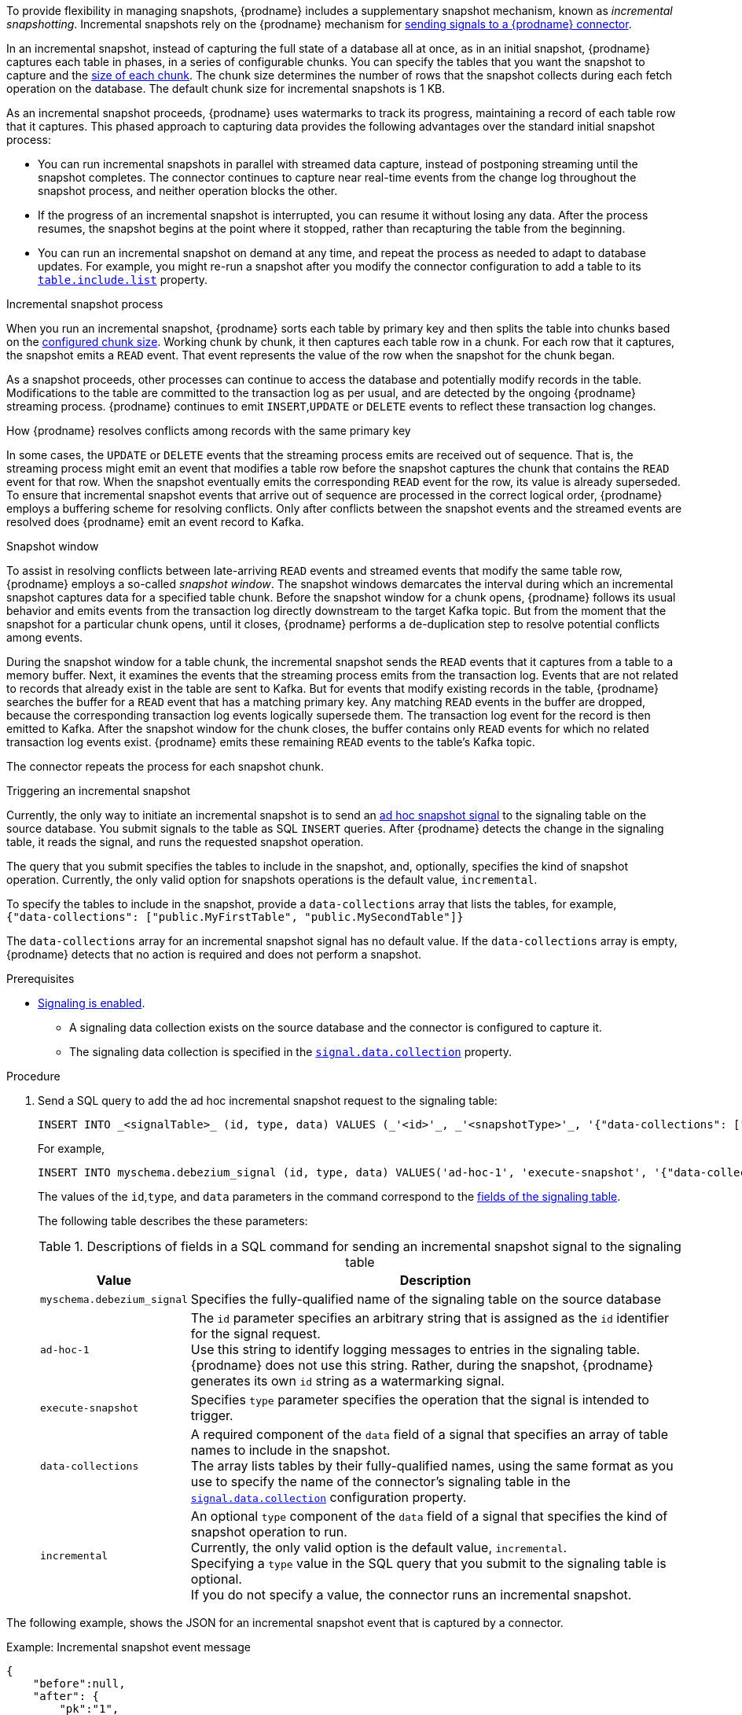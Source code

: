 ifdef::community[]
[NOTE]
====
This feature is currently in incubating state. The exact semantics, configuration options, and so forth is subject to change in future revisions, based on the feedback we receive.
Please let us know if you encounter any problems while using this extension.
====
endif::community[]

ifdef::product[]
[IMPORTANT]
====
The use of incremental snapshots is a Technology Preview feature.
Technology Preview features are not supported with Red Hat production service-level agreements (SLAs) and might not be functionally complete;
therefore, Red Hat does not recommend implementing any Technology Preview features in production environments.
This Technology Preview feature provides early access to upcoming product innovations, enabling you to test functionality and provide feedback during the development process.
For more information about support scope, see link:https://access.redhat.com/support/offerings/techpreview/[Technology Preview Features Support Scope].
====
endif::product[]
To provide flexibility in managing snapshots, {prodname} includes a supplementary snapshot mechanism, known as _incremental snapshotting_.
Incremental snapshots rely on the {prodname} mechanism for xref:{link-signalling}#sending-signals-to-a-debezium-connector[sending signals to a {prodname} connector].
ifdef::community[]
Incremental snapshots are based on the link:https://github.com/debezium/debezium-design-documents/blob/main/DDD-3.md[DDD-3] design document.
endif::community[]

In an incremental snapshot, instead of capturing the full state of a database all at once, as in an initial snapshot, {prodname} captures each table in phases, in a series of configurable chunks.
You can specify the tables that you want the snapshot to capture and the xref:{context}-property-incremental-snapshot-chunk-size[size of each chunk].
The chunk size determines the number of rows that the snapshot collects during each fetch operation on the database.
The default chunk size for incremental snapshots is 1 KB.

As an incremental snapshot proceeds, {prodname} uses watermarks to track its progress, maintaining a record of each table row that it captures.
This phased approach to capturing data provides the following advantages over the standard initial snapshot process:

* You can run incremental snapshots in parallel with streamed data capture, instead of postponing streaming until the snapshot completes.
  The connector continues to capture near real-time events from the change log throughout the snapshot process, and neither operation blocks the other.
* If the progress of an incremental snapshot is interrupted, you can resume it without losing any data.
  After the process resumes, the snapshot begins at the point where it stopped, rather than recapturing the table from the beginning.
* You can run an incremental snapshot on demand at any time, and repeat the process as needed to adapt to database updates.
  For example, you might re-run a snapshot after you modify the connector configuration to add a table to its xref:{context}-property-table-include-list[`table.include.list`] property.

.Incremental snapshot process
When you run an incremental snapshot, {prodname} sorts each table by primary key and then splits the table into chunks based on the xref:{context}-property-incremental-snapshot-chunk-size[configured chunk size].
Working chunk by chunk, it then captures each table row in a chunk.
For each row that it captures, the snapshot emits a `READ` event.
That event represents the value of the row when the snapshot for the chunk began.

As a snapshot proceeds, other processes can continue to access the database and potentially modify records in the table.
Modifications to the table are committed to the transaction log as per usual, and are detected by the ongoing {prodname} streaming process.
{prodname} continues to emit `INSERT`,`UPDATE` or `DELETE` events to reflect these transaction log changes.

[id="{context}-how-debezium-resolves-conflicts-when-it-captures-multiple-events-for-records-that-have-the-same-primary-key"]
.How {prodname} resolves conflicts among records with the same primary key
In some cases, the `UPDATE` or `DELETE` events that the streaming process emits are received out of sequence.
That is, the streaming process might emit an event that modifies a table row before the snapshot captures the chunk that contains the `READ` event for that row.
When the snapshot eventually emits the corresponding `READ` event for the row, its value is already superseded.
To ensure that incremental snapshot events that arrive out of sequence are processed in the correct logical order, {prodname} employs a buffering scheme for resolving conflicts.
Only after conflicts between the snapshot events and the streamed events are resolved does {prodname} emit an event record to Kafka.

.Snapshot window
To assist in resolving conflicts between late-arriving `READ` events and streamed events that modify the same table row, {prodname} employs a so-called _snapshot window_.
The snapshot windows demarcates the interval during which an incremental snapshot captures data for a specified table chunk.
Before the snapshot window for a chunk opens, {prodname} follows its usual behavior and emits events from the transaction log directly downstream to the target Kafka topic.
But from the moment that the snapshot for a particular chunk opens, until it closes, {prodname} performs a de-duplication step to resolve potential conflicts among events.

During the snapshot window for a table chunk, the incremental snapshot sends the `READ` events that it captures from a table to a memory buffer.
Next, it examines the events that the streaming process emits from the transaction log.
Events that are not related to records that already exist in the table are sent to Kafka.
But for events that modify existing records in the table, {prodname} searches the buffer for a `READ` event that has a matching primary key.
Any matching `READ` events in the buffer are dropped, because the corresponding transaction log events logically supersede them.
The transaction log event for the record is then emitted to Kafka.
After the snapshot window for the chunk closes, the buffer contains only `READ` events for which no related transaction log events exist.
{prodname} emits these remaining `READ` events to the table's Kafka topic.

The connector repeats the process for each snapshot chunk.

[id="debezium-{context}-triggering-an-incremental-snapshot"]
.Triggering an incremental snapshot

Currently, the only way to initiate an incremental snapshot is to send an xref:debezium-signaling-ad-hoc-snapshots[ad hoc snapshot signal] to the signaling table on the source database.
You submit signals to the table as SQL `INSERT` queries.
After {prodname} detects the change in the signaling table, it reads the signal, and runs the requested snapshot operation.

The query that you submit specifies the tables to include in the snapshot, and, optionally, specifies the kind of snapshot operation.
Currently, the only valid option for snapshots operations is the default value, `incremental`.

To specify the tables to include in the snapshot, provide a `data-collections` array that lists the tables, for example, +
`{"data-collections": ["public.MyFirstTable", "public.MySecondTable"]}` +

The `data-collections` array for an incremental snapshot signal has no default value.
If the `data-collections` array  is empty, {prodname} detects that no action is required and does not perform a snapshot.

.Prerequisites

* xref:{link-signalling}#debezium-enabling-signaling"[Signaling is enabled]. +
** A signaling data collection exists on the source database and the connector is configured to capture it.
** The signaling data collection is specified in the xref:{context}-property-signal-data-collection[`signal.data.collection`] property.

.Procedure

. Send a SQL query to add the ad hoc incremental snapshot request to the signaling table:
+
[source,sql,indent=0,subs="+attributes"]
----
INSERT INTO _<signalTable>_ (id, type, data) VALUES (_'<id>'_, _'<snapshotType>'_, '{"data-collections": ["_<tableName>_","_<tableName>_"],"type":"_<snapshotType>_"}');
----
+
For example,
+
[source,sql,indent=0,subs="+attributes"]
----
INSERT INTO myschema.debezium_signal (id, type, data) VALUES('ad-hoc-1', 'execute-snapshot', '{"data-collections": ["schema1.table1", "schema1.table2"],"type":"incremental"}');
----
The values of the `id`,`type`, and `data` parameters in the command correspond to the xref:debezium-signaling-required-structure-of-a-signaling-data-collection[fields of the signaling table].
+
The following table describes the these parameters:
+
.Descriptions of fields in a SQL command for sending an incremental snapshot signal to the signaling table
[cols="1,4",options="header"]
|===
|Value |Description

|`myschema.debezium_signal`
|Specifies the fully-qualified name of the signaling table on the source database

|`ad-hoc-1`
| The `id` parameter specifies an arbitrary string that is assigned as the `id` identifier for the signal request. +
Use this string to identify logging messages to entries in the signaling table.
{prodname} does not use this string.
Rather, during the snapshot, {prodname} generates its own `id` string as a watermarking signal.

|`execute-snapshot`
| Specifies `type` parameter specifies the operation that the signal is intended to trigger. +

|`data-collections`
|A required component of the `data` field of a signal that specifies an array of table names to include in the snapshot. +
The array lists tables by their fully-qualified names, using the same format as you use to specify the name of the connector's signaling table in the xref:{context}-property-signal-data-collection[`signal.data.collection`] configuration property.

|`incremental`
|An optional `type` component of the `data` field of a signal that specifies the kind of snapshot operation to run. +
Currently, the only valid option is the default value, `incremental`. +
Specifying a `type` value in the SQL query that you submit to the signaling table is optional. +
If you do not specify a value, the connector runs an incremental snapshot.
|===

The following example, shows the JSON for an incremental snapshot event that is captured by a connector.

.Example: Incremental snapshot event message
[source,json,index=0]
----
{
    "before":null,
    "after": {
        "pk":"1",
        "value":"New data"
    },
    "source": {
        ...
        "snapshot":"incremental" <1>
    },
    "op":"r", <2>
    "ts_ms":"1620393591654",
    "transaction":null
}
----
[cols="1,1,4",options="header"]
|===
|Item |Field name |Description
|1
|`snapshot`
|Specifies the type of snapshot operation to run. +
Currently, the only valid option is the default value, `incremental`. +
Specifying a `type` value in the SQL query that you submit to the signaling table is optional. +
If you do not specify a value, the connector runs an incremental snapshot.

|2
|`op`
|Specifies the event type. +
The value for snapshot events is `r`, signifying a `READ` operation.

|===
